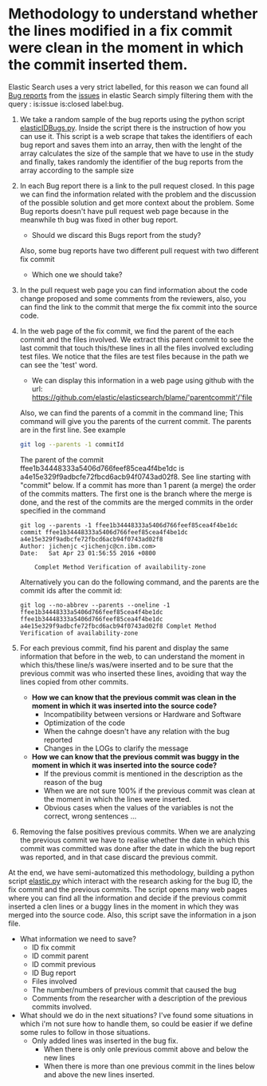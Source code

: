 * Methodology to understand whether the lines modified in a fix commit were clean in the moment in which the commit inserted them.
Elastic Search uses a very strict labelled, for this reason we can found all [[https://github.com/elastic/elasticsearch/issues?utf8=%E2%9C%93&q=is%3Aissue+is%3Aclosed+label%3Abug][Bug reports]] from the [[https://github.com/elastic/elasticsearch/issues][issues]] in elastic Search simply filtering them with the query : is:issue is:closed label:bug.

1. We take a random sample of the bug reports using the python script [[https://github.com/dmgerman/gr/blob/master/ElasticSearch/elasticIDBugs.py][elasticIDBugs.py]]. Inside the script there is the instruction of how you can use it. This script is a web scrape that takes the identifiers of each bug report and saves them into an array, then with the lenght of the array calculates the size of the sample that we have to use in the study and finally, takes randomly the identifier of the bug reports from the array according to the sample size

2. In each Bug report there is a link to the pull request closed. In this page we can find the information related with the problem and the discussion of the possible solution and get more context about the problem. Some Bug reports doesn't have pull request web page because in the meanwhile th bug was fixed in other bug report.
  - Should we discard this Bugs report from the study?
  Also, some bug reports have two different pull request with two different fix commit
  - Which one we should take?

3. In the pull request web page you can find information about the code change proposed and some comments from the reviewers, also, you can find the link to the commit that merge the fix commit into the source code.

4. In the web page of the fix commit, we find the parent of the each commit and the files involved. We extract this parent commit to see the last commit that touch this/these lines in all the files involved excluding test files. We notice that the files are test files because in the path we can see the 'test' word.
  - We can display this information in a web page using github with the url:   https://github.com/elastic/elasticsearch/blame/'parentcommit'/'file
  
  Also, we can find the parents of a commit in the command line; This command will give you the parents of the current commit. The parents are in the first line. See example
  
      #+BEGIN_SRC sh
      git log --parents -1 commitId
      #+END_SRC
    
    The parent of the commit ffee1b34448333a5406d766feef85cea4f4be1dc is a4e15e329f9adbcfe72fbcd6acb94f0743ad02f8.
    See line starting with "commit" below. If a commit has more than 1 parent (a merge) the order of the commits matters.
    The first one is the branch where the merge is done, and the rest of the commits are the merged commits in the order 
    specified in the command
    
      #+BEGIN_EXAMPLE
      git log --parents -1 ffee1b34448333a5406d766feef85cea4f4be1dc
      commit ffee1b34448333a5406d766feef85cea4f4be1dc a4e15e329f9adbcfe72fbcd6acb94f0743ad02f8
      Author: jichenjc <jichenjc@cn.ibm.com>
      Date:   Sat Apr 23 01:56:55 2016 +0800
      
          Complet Method Verification of availability-zone
      #+END_EXAMPLE
      
    Alternatively you can do the following command, and the parents are the commit ids after the commit id:
          
      #+BEGIN_EXAMPLE
      git log --no-abbrev --parents --oneline -1 ffee1b34448333a5406d766feef85cea4f4be1dc
      ffee1b34448333a5406d766feef85cea4f4be1dc a4e15e329f9adbcfe72fbcd6acb94f0743ad02f8 Complet Method Verification of availability-zone
      #+END_EXAMPLE

5. For each previous commit, find his parent and display the same information that before in the web, to can understand the moment in which this/these line/s was/were inserted and to be sure that the previous commit was who inserted these lines, avoiding that way the lines copied from other commits.

  * *How we can know that the previous commit was clean in the moment in which it was inserted into the source code?*
    - Incompatibility between versions or Hardware and Software
    - Optimization of the code
    - When the cahnge doesn't have any relation with the bug reported
    - Changes in the LOGs to clarify the message
    
  * *How we can know that the previous commit was buggy in the moment in which it was inserted into the source code?*
    - If the previous commit is mentioned in the description as the reason of the bug
    - When we are not sure 100% if the previous commit was clean at the moment in which the lines were inserted.
    - Obvious cases when the values of the variables is not the correct, wrong sentences ... 
  
6. Removing the false positives previous commits. When we are analyzing the previous commit we have to realise whether the date in which this commit was committed was done after the date in which the bug report was reported, and in that case discard the previous commit. 

At the end, we have semi-automatized this methodology, building a python script [[https://github.com/dmgerman/gr/blob/master/ElasticSearch/elastic.py][elastic.py]] which interact with the research asking for the bug ID, the fix commit and the previous commits. The script opens many web pages where you can find all the information and decide if the previous commit inserted a clen lines or a buggy lines in the moment in which they was merged into the source code. Also, this script save the information in a json file.

  * What information we need to save?
    - ID fix commit
    - ID commit parent
    - ID commit previous
    - ID Bug report
    - Files involved
    - The number/numbers of previous commit that caused the bug
    - Comments from the researcher with a description of the previous commits involved.
    
  
  * What should we do in the next situations? 
    I've found some situations in which i'm not sure how to handle them, so could be easier if we define some rules to follow in those situations.
    * Only added lines was inserted in the bug fix.
      - When there is only onle previous commit above and below the new lines
      - When there is more than one previous commit in the lines below and above the new lines inserted.
  
   * When there are more than one previous commit tha caused the bug.
      - have some of them more responsability than the others?
  
